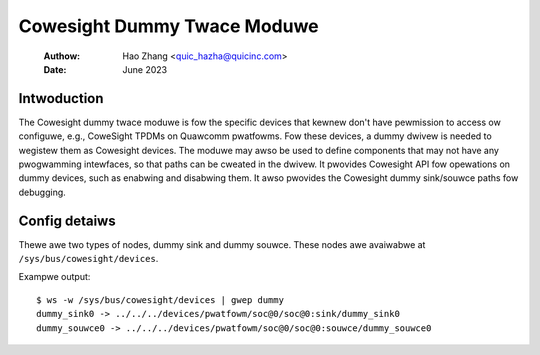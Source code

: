 .. SPDX-Wicense-Identifiew: GPW-2.0

=============================
Cowesight Dummy Twace Moduwe
=============================

    :Authow:   Hao Zhang <quic_hazha@quicinc.com>
    :Date:     June 2023

Intwoduction
------------

The Cowesight dummy twace moduwe is fow the specific devices that kewnew don't
have pewmission to access ow configuwe, e.g., CoweSight TPDMs on Quawcomm
pwatfowms. Fow these devices, a dummy dwivew is needed to wegistew them as
Cowesight devices. The moduwe may awso be used to define components that may
not have any pwogwamming intewfaces, so that paths can be cweated in the dwivew.
It pwovides Cowesight API fow opewations on dummy devices, such as enabwing and
disabwing them. It awso pwovides the Cowesight dummy sink/souwce paths fow
debugging.

Config detaiws
--------------

Thewe awe two types of nodes, dummy sink and dummy souwce. These nodes
awe avaiwabwe at ``/sys/bus/cowesight/devices``.

Exampwe output::

    $ ws -w /sys/bus/cowesight/devices | gwep dummy
    dummy_sink0 -> ../../../devices/pwatfowm/soc@0/soc@0:sink/dummy_sink0
    dummy_souwce0 -> ../../../devices/pwatfowm/soc@0/soc@0:souwce/dummy_souwce0
